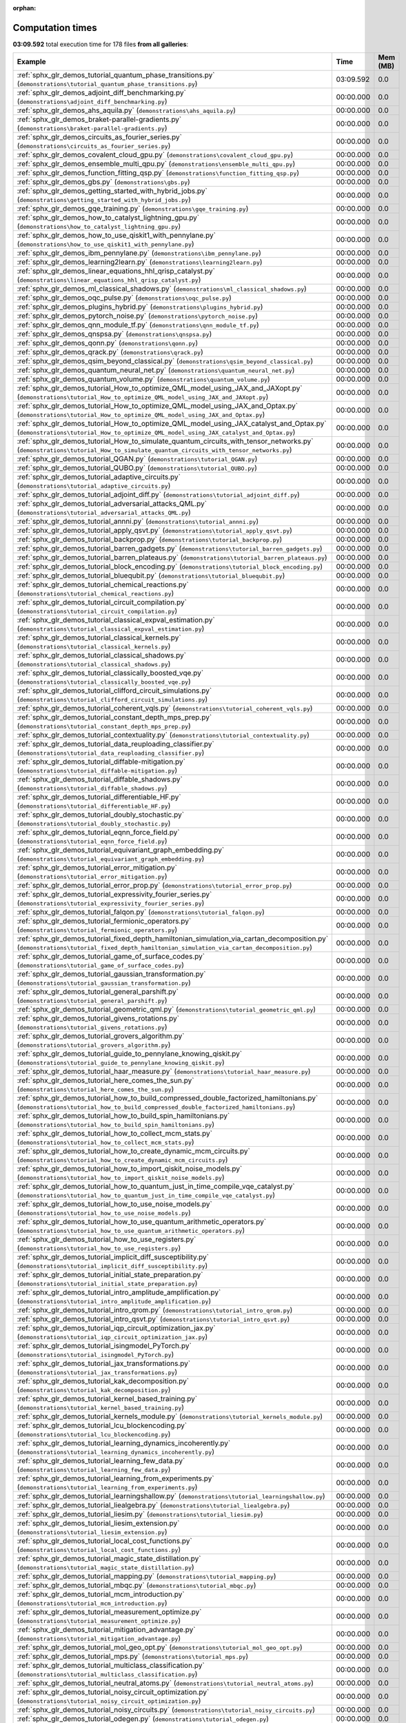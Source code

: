 
:orphan:

.. _sphx_glr_sg_execution_times:


Computation times
=================
**03:09.592** total execution time for 178 files **from all galleries**:

.. container::

  .. raw:: html

    <style scoped>
    <link href="https://cdnjs.cloudflare.com/ajax/libs/twitter-bootstrap/5.3.0/css/bootstrap.min.css" rel="stylesheet" />
    <link href="https://cdn.datatables.net/1.13.6/css/dataTables.bootstrap5.min.css" rel="stylesheet" />
    </style>
    <script src="https://code.jquery.com/jquery-3.7.0.js"></script>
    <script src="https://cdn.datatables.net/1.13.6/js/jquery.dataTables.min.js"></script>
    <script src="https://cdn.datatables.net/1.13.6/js/dataTables.bootstrap5.min.js"></script>
    <script type="text/javascript" class="init">
    $(document).ready( function () {
        $('table.sg-datatable').DataTable({order: [[1, 'desc']]});
    } );
    </script>

  .. list-table::
   :header-rows: 1
   :class: table table-striped sg-datatable

   * - Example
     - Time
     - Mem (MB)
   * - :ref:`sphx_glr_demos_tutorial_quantum_phase_transitions.py` (``demonstrations\tutorial_quantum_phase_transitions.py``)
     - 03:09.592
     - 0.0
   * - :ref:`sphx_glr_demos_adjoint_diff_benchmarking.py` (``demonstrations\adjoint_diff_benchmarking.py``)
     - 00:00.000
     - 0.0
   * - :ref:`sphx_glr_demos_ahs_aquila.py` (``demonstrations\ahs_aquila.py``)
     - 00:00.000
     - 0.0
   * - :ref:`sphx_glr_demos_braket-parallel-gradients.py` (``demonstrations\braket-parallel-gradients.py``)
     - 00:00.000
     - 0.0
   * - :ref:`sphx_glr_demos_circuits_as_fourier_series.py` (``demonstrations\circuits_as_fourier_series.py``)
     - 00:00.000
     - 0.0
   * - :ref:`sphx_glr_demos_covalent_cloud_gpu.py` (``demonstrations\covalent_cloud_gpu.py``)
     - 00:00.000
     - 0.0
   * - :ref:`sphx_glr_demos_ensemble_multi_qpu.py` (``demonstrations\ensemble_multi_qpu.py``)
     - 00:00.000
     - 0.0
   * - :ref:`sphx_glr_demos_function_fitting_qsp.py` (``demonstrations\function_fitting_qsp.py``)
     - 00:00.000
     - 0.0
   * - :ref:`sphx_glr_demos_gbs.py` (``demonstrations\gbs.py``)
     - 00:00.000
     - 0.0
   * - :ref:`sphx_glr_demos_getting_started_with_hybrid_jobs.py` (``demonstrations\getting_started_with_hybrid_jobs.py``)
     - 00:00.000
     - 0.0
   * - :ref:`sphx_glr_demos_gqe_training.py` (``demonstrations\gqe_training.py``)
     - 00:00.000
     - 0.0
   * - :ref:`sphx_glr_demos_how_to_catalyst_lightning_gpu.py` (``demonstrations\how_to_catalyst_lightning_gpu.py``)
     - 00:00.000
     - 0.0
   * - :ref:`sphx_glr_demos_how_to_use_qiskit1_with_pennylane.py` (``demonstrations\how_to_use_qiskit1_with_pennylane.py``)
     - 00:00.000
     - 0.0
   * - :ref:`sphx_glr_demos_ibm_pennylane.py` (``demonstrations\ibm_pennylane.py``)
     - 00:00.000
     - 0.0
   * - :ref:`sphx_glr_demos_learning2learn.py` (``demonstrations\learning2learn.py``)
     - 00:00.000
     - 0.0
   * - :ref:`sphx_glr_demos_linear_equations_hhl_qrisp_catalyst.py` (``demonstrations\linear_equations_hhl_qrisp_catalyst.py``)
     - 00:00.000
     - 0.0
   * - :ref:`sphx_glr_demos_ml_classical_shadows.py` (``demonstrations\ml_classical_shadows.py``)
     - 00:00.000
     - 0.0
   * - :ref:`sphx_glr_demos_oqc_pulse.py` (``demonstrations\oqc_pulse.py``)
     - 00:00.000
     - 0.0
   * - :ref:`sphx_glr_demos_plugins_hybrid.py` (``demonstrations\plugins_hybrid.py``)
     - 00:00.000
     - 0.0
   * - :ref:`sphx_glr_demos_pytorch_noise.py` (``demonstrations\pytorch_noise.py``)
     - 00:00.000
     - 0.0
   * - :ref:`sphx_glr_demos_qnn_module_tf.py` (``demonstrations\qnn_module_tf.py``)
     - 00:00.000
     - 0.0
   * - :ref:`sphx_glr_demos_qnspsa.py` (``demonstrations\qnspsa.py``)
     - 00:00.000
     - 0.0
   * - :ref:`sphx_glr_demos_qonn.py` (``demonstrations\qonn.py``)
     - 00:00.000
     - 0.0
   * - :ref:`sphx_glr_demos_qrack.py` (``demonstrations\qrack.py``)
     - 00:00.000
     - 0.0
   * - :ref:`sphx_glr_demos_qsim_beyond_classical.py` (``demonstrations\qsim_beyond_classical.py``)
     - 00:00.000
     - 0.0
   * - :ref:`sphx_glr_demos_quantum_neural_net.py` (``demonstrations\quantum_neural_net.py``)
     - 00:00.000
     - 0.0
   * - :ref:`sphx_glr_demos_quantum_volume.py` (``demonstrations\quantum_volume.py``)
     - 00:00.000
     - 0.0
   * - :ref:`sphx_glr_demos_tutorial_How_to_optimize_QML_model_using_JAX_and_JAXopt.py` (``demonstrations\tutorial_How_to_optimize_QML_model_using_JAX_and_JAXopt.py``)
     - 00:00.000
     - 0.0
   * - :ref:`sphx_glr_demos_tutorial_How_to_optimize_QML_model_using_JAX_and_Optax.py` (``demonstrations\tutorial_How_to_optimize_QML_model_using_JAX_and_Optax.py``)
     - 00:00.000
     - 0.0
   * - :ref:`sphx_glr_demos_tutorial_How_to_optimize_QML_model_using_JAX_catalyst_and_Optax.py` (``demonstrations\tutorial_How_to_optimize_QML_model_using_JAX_catalyst_and_Optax.py``)
     - 00:00.000
     - 0.0
   * - :ref:`sphx_glr_demos_tutorial_How_to_simulate_quantum_circuits_with_tensor_networks.py` (``demonstrations\tutorial_How_to_simulate_quantum_circuits_with_tensor_networks.py``)
     - 00:00.000
     - 0.0
   * - :ref:`sphx_glr_demos_tutorial_QGAN.py` (``demonstrations\tutorial_QGAN.py``)
     - 00:00.000
     - 0.0
   * - :ref:`sphx_glr_demos_tutorial_QUBO.py` (``demonstrations\tutorial_QUBO.py``)
     - 00:00.000
     - 0.0
   * - :ref:`sphx_glr_demos_tutorial_adaptive_circuits.py` (``demonstrations\tutorial_adaptive_circuits.py``)
     - 00:00.000
     - 0.0
   * - :ref:`sphx_glr_demos_tutorial_adjoint_diff.py` (``demonstrations\tutorial_adjoint_diff.py``)
     - 00:00.000
     - 0.0
   * - :ref:`sphx_glr_demos_tutorial_adversarial_attacks_QML.py` (``demonstrations\tutorial_adversarial_attacks_QML.py``)
     - 00:00.000
     - 0.0
   * - :ref:`sphx_glr_demos_tutorial_annni.py` (``demonstrations\tutorial_annni.py``)
     - 00:00.000
     - 0.0
   * - :ref:`sphx_glr_demos_tutorial_apply_qsvt.py` (``demonstrations\tutorial_apply_qsvt.py``)
     - 00:00.000
     - 0.0
   * - :ref:`sphx_glr_demos_tutorial_backprop.py` (``demonstrations\tutorial_backprop.py``)
     - 00:00.000
     - 0.0
   * - :ref:`sphx_glr_demos_tutorial_barren_gadgets.py` (``demonstrations\tutorial_barren_gadgets.py``)
     - 00:00.000
     - 0.0
   * - :ref:`sphx_glr_demos_tutorial_barren_plateaus.py` (``demonstrations\tutorial_barren_plateaus.py``)
     - 00:00.000
     - 0.0
   * - :ref:`sphx_glr_demos_tutorial_block_encoding.py` (``demonstrations\tutorial_block_encoding.py``)
     - 00:00.000
     - 0.0
   * - :ref:`sphx_glr_demos_tutorial_bluequbit.py` (``demonstrations\tutorial_bluequbit.py``)
     - 00:00.000
     - 0.0
   * - :ref:`sphx_glr_demos_tutorial_chemical_reactions.py` (``demonstrations\tutorial_chemical_reactions.py``)
     - 00:00.000
     - 0.0
   * - :ref:`sphx_glr_demos_tutorial_circuit_compilation.py` (``demonstrations\tutorial_circuit_compilation.py``)
     - 00:00.000
     - 0.0
   * - :ref:`sphx_glr_demos_tutorial_classical_expval_estimation.py` (``demonstrations\tutorial_classical_expval_estimation.py``)
     - 00:00.000
     - 0.0
   * - :ref:`sphx_glr_demos_tutorial_classical_kernels.py` (``demonstrations\tutorial_classical_kernels.py``)
     - 00:00.000
     - 0.0
   * - :ref:`sphx_glr_demos_tutorial_classical_shadows.py` (``demonstrations\tutorial_classical_shadows.py``)
     - 00:00.000
     - 0.0
   * - :ref:`sphx_glr_demos_tutorial_classically_boosted_vqe.py` (``demonstrations\tutorial_classically_boosted_vqe.py``)
     - 00:00.000
     - 0.0
   * - :ref:`sphx_glr_demos_tutorial_clifford_circuit_simulations.py` (``demonstrations\tutorial_clifford_circuit_simulations.py``)
     - 00:00.000
     - 0.0
   * - :ref:`sphx_glr_demos_tutorial_coherent_vqls.py` (``demonstrations\tutorial_coherent_vqls.py``)
     - 00:00.000
     - 0.0
   * - :ref:`sphx_glr_demos_tutorial_constant_depth_mps_prep.py` (``demonstrations\tutorial_constant_depth_mps_prep.py``)
     - 00:00.000
     - 0.0
   * - :ref:`sphx_glr_demos_tutorial_contextuality.py` (``demonstrations\tutorial_contextuality.py``)
     - 00:00.000
     - 0.0
   * - :ref:`sphx_glr_demos_tutorial_data_reuploading_classifier.py` (``demonstrations\tutorial_data_reuploading_classifier.py``)
     - 00:00.000
     - 0.0
   * - :ref:`sphx_glr_demos_tutorial_diffable-mitigation.py` (``demonstrations\tutorial_diffable-mitigation.py``)
     - 00:00.000
     - 0.0
   * - :ref:`sphx_glr_demos_tutorial_diffable_shadows.py` (``demonstrations\tutorial_diffable_shadows.py``)
     - 00:00.000
     - 0.0
   * - :ref:`sphx_glr_demos_tutorial_differentiable_HF.py` (``demonstrations\tutorial_differentiable_HF.py``)
     - 00:00.000
     - 0.0
   * - :ref:`sphx_glr_demos_tutorial_doubly_stochastic.py` (``demonstrations\tutorial_doubly_stochastic.py``)
     - 00:00.000
     - 0.0
   * - :ref:`sphx_glr_demos_tutorial_eqnn_force_field.py` (``demonstrations\tutorial_eqnn_force_field.py``)
     - 00:00.000
     - 0.0
   * - :ref:`sphx_glr_demos_tutorial_equivariant_graph_embedding.py` (``demonstrations\tutorial_equivariant_graph_embedding.py``)
     - 00:00.000
     - 0.0
   * - :ref:`sphx_glr_demos_tutorial_error_mitigation.py` (``demonstrations\tutorial_error_mitigation.py``)
     - 00:00.000
     - 0.0
   * - :ref:`sphx_glr_demos_tutorial_error_prop.py` (``demonstrations\tutorial_error_prop.py``)
     - 00:00.000
     - 0.0
   * - :ref:`sphx_glr_demos_tutorial_expressivity_fourier_series.py` (``demonstrations\tutorial_expressivity_fourier_series.py``)
     - 00:00.000
     - 0.0
   * - :ref:`sphx_glr_demos_tutorial_falqon.py` (``demonstrations\tutorial_falqon.py``)
     - 00:00.000
     - 0.0
   * - :ref:`sphx_glr_demos_tutorial_fermionic_operators.py` (``demonstrations\tutorial_fermionic_operators.py``)
     - 00:00.000
     - 0.0
   * - :ref:`sphx_glr_demos_tutorial_fixed_depth_hamiltonian_simulation_via_cartan_decomposition.py` (``demonstrations\tutorial_fixed_depth_hamiltonian_simulation_via_cartan_decomposition.py``)
     - 00:00.000
     - 0.0
   * - :ref:`sphx_glr_demos_tutorial_game_of_surface_codes.py` (``demonstrations\tutorial_game_of_surface_codes.py``)
     - 00:00.000
     - 0.0
   * - :ref:`sphx_glr_demos_tutorial_gaussian_transformation.py` (``demonstrations\tutorial_gaussian_transformation.py``)
     - 00:00.000
     - 0.0
   * - :ref:`sphx_glr_demos_tutorial_general_parshift.py` (``demonstrations\tutorial_general_parshift.py``)
     - 00:00.000
     - 0.0
   * - :ref:`sphx_glr_demos_tutorial_geometric_qml.py` (``demonstrations\tutorial_geometric_qml.py``)
     - 00:00.000
     - 0.0
   * - :ref:`sphx_glr_demos_tutorial_givens_rotations.py` (``demonstrations\tutorial_givens_rotations.py``)
     - 00:00.000
     - 0.0
   * - :ref:`sphx_glr_demos_tutorial_grovers_algorithm.py` (``demonstrations\tutorial_grovers_algorithm.py``)
     - 00:00.000
     - 0.0
   * - :ref:`sphx_glr_demos_tutorial_guide_to_pennylane_knowing_qiskit.py` (``demonstrations\tutorial_guide_to_pennylane_knowing_qiskit.py``)
     - 00:00.000
     - 0.0
   * - :ref:`sphx_glr_demos_tutorial_haar_measure.py` (``demonstrations\tutorial_haar_measure.py``)
     - 00:00.000
     - 0.0
   * - :ref:`sphx_glr_demos_tutorial_here_comes_the_sun.py` (``demonstrations\tutorial_here_comes_the_sun.py``)
     - 00:00.000
     - 0.0
   * - :ref:`sphx_glr_demos_tutorial_how_to_build_compressed_double_factorized_hamiltonians.py` (``demonstrations\tutorial_how_to_build_compressed_double_factorized_hamiltonians.py``)
     - 00:00.000
     - 0.0
   * - :ref:`sphx_glr_demos_tutorial_how_to_build_spin_hamiltonians.py` (``demonstrations\tutorial_how_to_build_spin_hamiltonians.py``)
     - 00:00.000
     - 0.0
   * - :ref:`sphx_glr_demos_tutorial_how_to_collect_mcm_stats.py` (``demonstrations\tutorial_how_to_collect_mcm_stats.py``)
     - 00:00.000
     - 0.0
   * - :ref:`sphx_glr_demos_tutorial_how_to_create_dynamic_mcm_circuits.py` (``demonstrations\tutorial_how_to_create_dynamic_mcm_circuits.py``)
     - 00:00.000
     - 0.0
   * - :ref:`sphx_glr_demos_tutorial_how_to_import_qiskit_noise_models.py` (``demonstrations\tutorial_how_to_import_qiskit_noise_models.py``)
     - 00:00.000
     - 0.0
   * - :ref:`sphx_glr_demos_tutorial_how_to_quantum_just_in_time_compile_vqe_catalyst.py` (``demonstrations\tutorial_how_to_quantum_just_in_time_compile_vqe_catalyst.py``)
     - 00:00.000
     - 0.0
   * - :ref:`sphx_glr_demos_tutorial_how_to_use_noise_models.py` (``demonstrations\tutorial_how_to_use_noise_models.py``)
     - 00:00.000
     - 0.0
   * - :ref:`sphx_glr_demos_tutorial_how_to_use_quantum_arithmetic_operators.py` (``demonstrations\tutorial_how_to_use_quantum_arithmetic_operators.py``)
     - 00:00.000
     - 0.0
   * - :ref:`sphx_glr_demos_tutorial_how_to_use_registers.py` (``demonstrations\tutorial_how_to_use_registers.py``)
     - 00:00.000
     - 0.0
   * - :ref:`sphx_glr_demos_tutorial_implicit_diff_susceptibility.py` (``demonstrations\tutorial_implicit_diff_susceptibility.py``)
     - 00:00.000
     - 0.0
   * - :ref:`sphx_glr_demos_tutorial_initial_state_preparation.py` (``demonstrations\tutorial_initial_state_preparation.py``)
     - 00:00.000
     - 0.0
   * - :ref:`sphx_glr_demos_tutorial_intro_amplitude_amplification.py` (``demonstrations\tutorial_intro_amplitude_amplification.py``)
     - 00:00.000
     - 0.0
   * - :ref:`sphx_glr_demos_tutorial_intro_qrom.py` (``demonstrations\tutorial_intro_qrom.py``)
     - 00:00.000
     - 0.0
   * - :ref:`sphx_glr_demos_tutorial_intro_qsvt.py` (``demonstrations\tutorial_intro_qsvt.py``)
     - 00:00.000
     - 0.0
   * - :ref:`sphx_glr_demos_tutorial_iqp_circuit_optimization_jax.py` (``demonstrations\tutorial_iqp_circuit_optimization_jax.py``)
     - 00:00.000
     - 0.0
   * - :ref:`sphx_glr_demos_tutorial_isingmodel_PyTorch.py` (``demonstrations\tutorial_isingmodel_PyTorch.py``)
     - 00:00.000
     - 0.0
   * - :ref:`sphx_glr_demos_tutorial_jax_transformations.py` (``demonstrations\tutorial_jax_transformations.py``)
     - 00:00.000
     - 0.0
   * - :ref:`sphx_glr_demos_tutorial_kak_decomposition.py` (``demonstrations\tutorial_kak_decomposition.py``)
     - 00:00.000
     - 0.0
   * - :ref:`sphx_glr_demos_tutorial_kernel_based_training.py` (``demonstrations\tutorial_kernel_based_training.py``)
     - 00:00.000
     - 0.0
   * - :ref:`sphx_glr_demos_tutorial_kernels_module.py` (``demonstrations\tutorial_kernels_module.py``)
     - 00:00.000
     - 0.0
   * - :ref:`sphx_glr_demos_tutorial_lcu_blockencoding.py` (``demonstrations\tutorial_lcu_blockencoding.py``)
     - 00:00.000
     - 0.0
   * - :ref:`sphx_glr_demos_tutorial_learning_dynamics_incoherently.py` (``demonstrations\tutorial_learning_dynamics_incoherently.py``)
     - 00:00.000
     - 0.0
   * - :ref:`sphx_glr_demos_tutorial_learning_few_data.py` (``demonstrations\tutorial_learning_few_data.py``)
     - 00:00.000
     - 0.0
   * - :ref:`sphx_glr_demos_tutorial_learning_from_experiments.py` (``demonstrations\tutorial_learning_from_experiments.py``)
     - 00:00.000
     - 0.0
   * - :ref:`sphx_glr_demos_tutorial_learningshallow.py` (``demonstrations\tutorial_learningshallow.py``)
     - 00:00.000
     - 0.0
   * - :ref:`sphx_glr_demos_tutorial_liealgebra.py` (``demonstrations\tutorial_liealgebra.py``)
     - 00:00.000
     - 0.0
   * - :ref:`sphx_glr_demos_tutorial_liesim.py` (``demonstrations\tutorial_liesim.py``)
     - 00:00.000
     - 0.0
   * - :ref:`sphx_glr_demos_tutorial_liesim_extension.py` (``demonstrations\tutorial_liesim_extension.py``)
     - 00:00.000
     - 0.0
   * - :ref:`sphx_glr_demos_tutorial_local_cost_functions.py` (``demonstrations\tutorial_local_cost_functions.py``)
     - 00:00.000
     - 0.0
   * - :ref:`sphx_glr_demos_tutorial_magic_state_distillation.py` (``demonstrations\tutorial_magic_state_distillation.py``)
     - 00:00.000
     - 0.0
   * - :ref:`sphx_glr_demos_tutorial_mapping.py` (``demonstrations\tutorial_mapping.py``)
     - 00:00.000
     - 0.0
   * - :ref:`sphx_glr_demos_tutorial_mbqc.py` (``demonstrations\tutorial_mbqc.py``)
     - 00:00.000
     - 0.0
   * - :ref:`sphx_glr_demos_tutorial_mcm_introduction.py` (``demonstrations\tutorial_mcm_introduction.py``)
     - 00:00.000
     - 0.0
   * - :ref:`sphx_glr_demos_tutorial_measurement_optimize.py` (``demonstrations\tutorial_measurement_optimize.py``)
     - 00:00.000
     - 0.0
   * - :ref:`sphx_glr_demos_tutorial_mitigation_advantage.py` (``demonstrations\tutorial_mitigation_advantage.py``)
     - 00:00.000
     - 0.0
   * - :ref:`sphx_glr_demos_tutorial_mol_geo_opt.py` (``demonstrations\tutorial_mol_geo_opt.py``)
     - 00:00.000
     - 0.0
   * - :ref:`sphx_glr_demos_tutorial_mps.py` (``demonstrations\tutorial_mps.py``)
     - 00:00.000
     - 0.0
   * - :ref:`sphx_glr_demos_tutorial_multiclass_classification.py` (``demonstrations\tutorial_multiclass_classification.py``)
     - 00:00.000
     - 0.0
   * - :ref:`sphx_glr_demos_tutorial_neutral_atoms.py` (``demonstrations\tutorial_neutral_atoms.py``)
     - 00:00.000
     - 0.0
   * - :ref:`sphx_glr_demos_tutorial_noisy_circuit_optimization.py` (``demonstrations\tutorial_noisy_circuit_optimization.py``)
     - 00:00.000
     - 0.0
   * - :ref:`sphx_glr_demos_tutorial_noisy_circuits.py` (``demonstrations\tutorial_noisy_circuits.py``)
     - 00:00.000
     - 0.0
   * - :ref:`sphx_glr_demos_tutorial_odegen.py` (``demonstrations\tutorial_odegen.py``)
     - 00:00.000
     - 0.0
   * - :ref:`sphx_glr_demos_tutorial_optimal_control.py` (``demonstrations\tutorial_optimal_control.py``)
     - 00:00.000
     - 0.0
   * - :ref:`sphx_glr_demos_tutorial_pasqal.py` (``demonstrations\tutorial_pasqal.py``)
     - 00:00.000
     - 0.0
   * - :ref:`sphx_glr_demos_tutorial_period_finding.py` (``demonstrations\tutorial_period_finding.py``)
     - 00:00.000
     - 0.0
   * - :ref:`sphx_glr_demos_tutorial_phase_kickback.py` (``demonstrations\tutorial_phase_kickback.py``)
     - 00:00.000
     - 0.0
   * - :ref:`sphx_glr_demos_tutorial_photonics.py` (``demonstrations\tutorial_photonics.py``)
     - 00:00.000
     - 0.0
   * - :ref:`sphx_glr_demos_tutorial_post-variational_quantum_neural_networks.py` (``demonstrations\tutorial_post-variational_quantum_neural_networks.py``)
     - 00:00.000
     - 0.0
   * - :ref:`sphx_glr_demos_tutorial_pulse_programming101.py` (``demonstrations\tutorial_pulse_programming101.py``)
     - 00:00.000
     - 0.0
   * - :ref:`sphx_glr_demos_tutorial_qaoa_intro.py` (``demonstrations\tutorial_qaoa_intro.py``)
     - 00:00.000
     - 0.0
   * - :ref:`sphx_glr_demos_tutorial_qaoa_maxcut.py` (``demonstrations\tutorial_qaoa_maxcut.py``)
     - 00:00.000
     - 0.0
   * - :ref:`sphx_glr_demos_tutorial_qcbm.py` (``demonstrations\tutorial_qcbm.py``)
     - 00:00.000
     - 0.0
   * - :ref:`sphx_glr_demos_tutorial_qchem_external.py` (``demonstrations\tutorial_qchem_external.py``)
     - 00:00.000
     - 0.0
   * - :ref:`sphx_glr_demos_tutorial_qft.py` (``demonstrations\tutorial_qft.py``)
     - 00:00.000
     - 0.0
   * - :ref:`sphx_glr_demos_tutorial_qft_arithmetics.py` (``demonstrations\tutorial_qft_arithmetics.py``)
     - 00:00.000
     - 0.0
   * - :ref:`sphx_glr_demos_tutorial_qgrnn.py` (``demonstrations\tutorial_qgrnn.py``)
     - 00:00.000
     - 0.0
   * - :ref:`sphx_glr_demos_tutorial_qjit_compile_grovers_algorithm_with_catalyst.py` (``demonstrations\tutorial_qjit_compile_grovers_algorithm_with_catalyst.py``)
     - 00:00.000
     - 0.0
   * - :ref:`sphx_glr_demos_tutorial_qnn_module_torch.py` (``demonstrations\tutorial_qnn_module_torch.py``)
     - 00:00.000
     - 0.0
   * - :ref:`sphx_glr_demos_tutorial_qnn_multivariate_regression.py` (``demonstrations\tutorial_qnn_multivariate_regression.py``)
     - 00:00.000
     - 0.0
   * - :ref:`sphx_glr_demos_tutorial_qpe.py` (``demonstrations\tutorial_qpe.py``)
     - 00:00.000
     - 0.0
   * - :ref:`sphx_glr_demos_tutorial_qsvt_hardware.py` (``demonstrations\tutorial_qsvt_hardware.py``)
     - 00:00.000
     - 0.0
   * - :ref:`sphx_glr_demos_tutorial_quantum_analytic_descent.py` (``demonstrations\tutorial_quantum_analytic_descent.py``)
     - 00:00.000
     - 0.0
   * - :ref:`sphx_glr_demos_tutorial_quantum_chemistry.py` (``demonstrations\tutorial_quantum_chemistry.py``)
     - 00:00.000
     - 0.0
   * - :ref:`sphx_glr_demos_tutorial_quantum_circuit_cutting.py` (``demonstrations\tutorial_quantum_circuit_cutting.py``)
     - 00:00.000
     - 0.0
   * - :ref:`sphx_glr_demos_tutorial_quantum_dropout.py` (``demonstrations\tutorial_quantum_dropout.py``)
     - 00:00.000
     - 0.0
   * - :ref:`sphx_glr_demos_tutorial_quantum_gans.py` (``demonstrations\tutorial_quantum_gans.py``)
     - 00:00.000
     - 0.0
   * - :ref:`sphx_glr_demos_tutorial_quantum_metrology.py` (``demonstrations\tutorial_quantum_metrology.py``)
     - 00:00.000
     - 0.0
   * - :ref:`sphx_glr_demos_tutorial_quantum_natural_gradient.py` (``demonstrations\tutorial_quantum_natural_gradient.py``)
     - 00:00.000
     - 0.0
   * - :ref:`sphx_glr_demos_tutorial_quantum_transfer_learning.py` (``demonstrations\tutorial_quantum_transfer_learning.py``)
     - 00:00.000
     - 0.0
   * - :ref:`sphx_glr_demos_tutorial_quanvolution.py` (``demonstrations\tutorial_quanvolution.py``)
     - 00:00.000
     - 0.0
   * - :ref:`sphx_glr_demos_tutorial_qubit_rotation.py` (``demonstrations\tutorial_qubit_rotation.py``)
     - 00:00.000
     - 0.0
   * - :ref:`sphx_glr_demos_tutorial_qubit_tapering.py` (``demonstrations\tutorial_qubit_tapering.py``)
     - 00:00.000
     - 0.0
   * - :ref:`sphx_glr_demos_tutorial_qubitization.py` (``demonstrations\tutorial_qubitization.py``)
     - 00:00.000
     - 0.0
   * - :ref:`sphx_glr_demos_tutorial_qutrits_bernstein_vazirani.py` (``demonstrations\tutorial_qutrits_bernstein_vazirani.py``)
     - 00:00.000
     - 0.0
   * - :ref:`sphx_glr_demos_tutorial_resource_estimation.py` (``demonstrations\tutorial_resource_estimation.py``)
     - 00:00.000
     - 0.0
   * - :ref:`sphx_glr_demos_tutorial_rl_pulse.py` (``demonstrations\tutorial_rl_pulse.py``)
     - 00:00.000
     - 0.0
   * - :ref:`sphx_glr_demos_tutorial_rosalin.py` (``demonstrations\tutorial_rosalin.py``)
     - 00:00.000
     - 0.0
   * - :ref:`sphx_glr_demos_tutorial_rotoselect.py` (``demonstrations\tutorial_rotoselect.py``)
     - 00:00.000
     - 0.0
   * - :ref:`sphx_glr_demos_tutorial_sc_qubits.py` (``demonstrations\tutorial_sc_qubits.py``)
     - 00:00.000
     - 0.0
   * - :ref:`sphx_glr_demos_tutorial_shadow_hamiltonian_simulation.py` (``demonstrations\tutorial_shadow_hamiltonian_simulation.py``)
     - 00:00.000
     - 0.0
   * - :ref:`sphx_glr_demos_tutorial_shors_algorithm_catalyst.py` (``demonstrations\tutorial_shors_algorithm_catalyst.py``)
     - 00:00.000
     - 0.0
   * - :ref:`sphx_glr_demos_tutorial_spsa.py` (``demonstrations\tutorial_spsa.py``)
     - 00:00.000
     - 0.0
   * - :ref:`sphx_glr_demos_tutorial_state_preparation.py` (``demonstrations\tutorial_state_preparation.py``)
     - 00:00.000
     - 0.0
   * - :ref:`sphx_glr_demos_tutorial_stochastic_parameter_shift.py` (``demonstrations\tutorial_stochastic_parameter_shift.py``)
     - 00:00.000
     - 0.0
   * - :ref:`sphx_glr_demos_tutorial_teleportation.py` (``demonstrations\tutorial_teleportation.py``)
     - 00:00.000
     - 0.0
   * - :ref:`sphx_glr_demos_tutorial_tensor_network_basics.py` (``demonstrations\tutorial_tensor_network_basics.py``)
     - 00:00.000
     - 0.0
   * - :ref:`sphx_glr_demos_tutorial_testing_symmetry.py` (``demonstrations\tutorial_testing_symmetry.py``)
     - 00:00.000
     - 0.0
   * - :ref:`sphx_glr_demos_tutorial_tn_circuits.py` (``demonstrations\tutorial_tn_circuits.py``)
     - 00:00.000
     - 0.0
   * - :ref:`sphx_glr_demos_tutorial_toric_code.py` (``demonstrations\tutorial_toric_code.py``)
     - 00:00.000
     - 0.0
   * - :ref:`sphx_glr_demos_tutorial_trapped_ions.py` (``demonstrations\tutorial_trapped_ions.py``)
     - 00:00.000
     - 0.0
   * - :ref:`sphx_glr_demos_tutorial_unitary_designs.py` (``demonstrations\tutorial_unitary_designs.py``)
     - 00:00.000
     - 0.0
   * - :ref:`sphx_glr_demos_tutorial_unitary_synthesis_kak.py` (``demonstrations\tutorial_unitary_synthesis_kak.py``)
     - 00:00.000
     - 0.0
   * - :ref:`sphx_glr_demos_tutorial_univariate_qvr.py` (``demonstrations\tutorial_univariate_qvr.py``)
     - 00:00.000
     - 0.0
   * - :ref:`sphx_glr_demos_tutorial_variational_classifier.py` (``demonstrations\tutorial_variational_classifier.py``)
     - 00:00.000
     - 0.0
   * - :ref:`sphx_glr_demos_tutorial_vqe.py` (``demonstrations\tutorial_vqe.py``)
     - 00:00.000
     - 0.0
   * - :ref:`sphx_glr_demos_tutorial_vqe_qng.py` (``demonstrations\tutorial_vqe_qng.py``)
     - 00:00.000
     - 0.0
   * - :ref:`sphx_glr_demos_tutorial_vqe_spin_sectors.py` (``demonstrations\tutorial_vqe_spin_sectors.py``)
     - 00:00.000
     - 0.0
   * - :ref:`sphx_glr_demos_tutorial_vqe_vqd.py` (``demonstrations\tutorial_vqe_vqd.py``)
     - 00:00.000
     - 0.0
   * - :ref:`sphx_glr_demos_tutorial_vqls.py` (``demonstrations\tutorial_vqls.py``)
     - 00:00.000
     - 0.0
   * - :ref:`sphx_glr_demos_tutorial_vqt.py` (``demonstrations\tutorial_vqt.py``)
     - 00:00.000
     - 0.0
   * - :ref:`sphx_glr_demos_tutorial_zne_catalyst.py` (``demonstrations\tutorial_zne_catalyst.py``)
     - 00:00.000
     - 0.0
   * - :ref:`sphx_glr_demos_tutorial_zx_calculus.py` (``demonstrations\tutorial_zx_calculus.py``)
     - 00:00.000
     - 0.0
   * - :ref:`sphx_glr_demos_vqe_parallel.py` (``demonstrations\vqe_parallel.py``)
     - 00:00.000
     - 0.0
